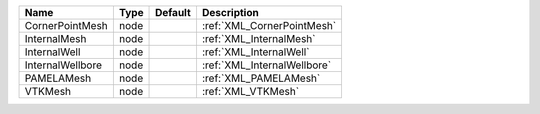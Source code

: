 

================ ==== ======= =========================== 
Name             Type Default Description                 
================ ==== ======= =========================== 
CornerPointMesh  node         :ref:`XML_CornerPointMesh`  
InternalMesh     node         :ref:`XML_InternalMesh`     
InternalWell     node         :ref:`XML_InternalWell`     
InternalWellbore node         :ref:`XML_InternalWellbore` 
PAMELAMesh       node         :ref:`XML_PAMELAMesh`       
VTKMesh          node         :ref:`XML_VTKMesh`          
================ ==== ======= =========================== 



